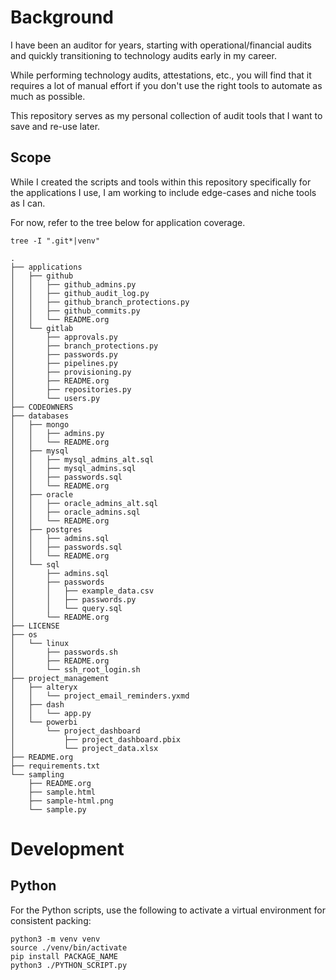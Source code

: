 * Background

I have been an auditor for years, starting with operational/financial
audits and quickly transitioning to technology audits early in my
career.

While performing technology audits, attestations, etc., you will find
that it requires a lot of manual effort if you don't use the right tools
to automate as much as possible.

This repository serves as my personal collection of audit tools that I
want to save and re-use later.

** Scope

While I created the scripts and tools within this repository
specifically for the applications I use, I am working to include
edge-cases and niche tools as I can.

For now, refer to the tree below for application coverage.

#+begin_src shell
tree -I ".git*|venv"
#+end_src

#+begin_src text
.
├── applications
│   ├── github
│   │   ├── github_admins.py
│   │   ├── github_audit_log.py
│   │   ├── github_branch_protections.py
│   │   ├── github_commits.py
│   │   └── README.org
│   └── gitlab
│       ├── approvals.py
│       ├── branch_protections.py
│       ├── passwords.py
│       ├── pipelines.py
│       ├── provisioning.py
│       ├── README.org
│       ├── repositories.py
│       └── users.py
├── CODEOWNERS
├── databases
│   ├── mongo
│   │   ├── admins.py
│   │   └── README.org
│   ├── mysql
│   │   ├── mysql_admins_alt.sql
│   │   ├── mysql_admins.sql
│   │   ├── passwords.sql
│   │   └── README.org
│   ├── oracle
│   │   ├── oracle_admins_alt.sql
│   │   ├── oracle_admins.sql
│   │   └── README.org
│   ├── postgres
│   │   ├── admins.sql
│   │   ├── passwords.sql
│   │   └── README.org
│   └── sql
│       ├── admins.sql
│       ├── passwords
│       │   ├── example_data.csv
│       │   ├── passwords.py
│       │   └── query.sql
│       └── README.org
├── LICENSE
├── os
│   └── linux
│       ├── passwords.sh
│       ├── README.org
│       └── ssh_root_login.sh
├── project_management
│   ├── alteryx
│   │   └── project_email_reminders.yxmd
│   ├── dash
│   │   └── app.py
│   └── powerbi
│       └── project_dashboard
│           ├── project_dashboard.pbix
│           └── project_data.xlsx
├── README.org
├── requirements.txt
└── sampling
    ├── README.org
    ├── sample.html
    ├── sample-html.png
    └── sample.py
#+end_src

* Development
** Python

For the Python scripts, use the following to activate a virtual
environment for consistent packing:

#+begin_src shell
python3 -m venv venv
source ./venv/bin/activate
pip install PACKAGE_NAME
python3 ./PYTHON_SCRIPT.py
#+end_src
